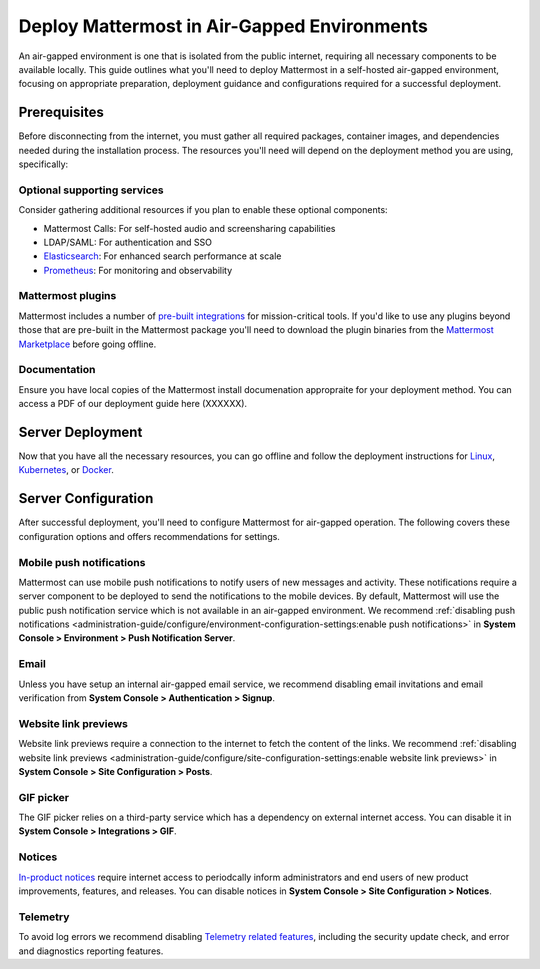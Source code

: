 Deploy Mattermost in Air-Gapped Environments
==============================================

An air-gapped environment is one that is isolated from the public internet, requiring all necessary components to be available locally. This guide outlines what you'll need to deploy Mattermost in a self-hosted air-gapped environment, focusing on appropriate preparation, deployment guidance and configurations required for a successful deployment. 

Prerequisites
-------------

Before disconnecting from the internet, you must gather all required packages, container images, and dependencies needed during the installation process. The resources you'll need will depend on the deployment method you are using, specifically:


.. tab:: Linux

  Recommeded as the simplest installation method for air-gapped environments. You can install the Mattermost Server in a few minutes on any air-gapped 64-bit Linux system using the tarball.

   **Bill of Materials**

   - `Mattermost tarball <https://docs.mattermost.com/product-overview/version-archive.html>`_ (We recommend using the latest `ESR <https://docs.mattermost.com/product-overview/release-policy.html#extended-support-releases>`_ for extended support where server upgrades may be infrequent)
   - Database: PostgreSQL `installation packages <https://www.postgresql.org/download/>`_ or container images for your Linux distribution
   - File Storage: 
   - Load balancer: If you already have a load balancer you can skip this, otherwise you'll need 


.. tab:: Kubernetes

   Recommended if your organization already uses Kubernetes 

   **Bill of Materials**

   - Mattermost `Helm charts <https://helm.mattermost.com>`_ and `operator values <https://github.com/mattermost/mattermost-helm/blob/master/charts/mattermost-operator/values.yaml>`_ 
   - Database: We recommend the `Postgres Operator <https://github.com/CrunchyData/postgres-operator/>`_ from Crunchy Data for air-gapped Kubernetes deployments. 
   - File Storage: 
   - Private container registry: If you don't have a Docker container registry we recommend following the instructions `here <https://www.digitalocean.com/community/developer-center/how-to-set-up-digitalocean-container-registry>`_.


.. tab:: Docker

   **Bill of Materials**
   - Private container registry: If you don't have a Docker container registry we recommend following the instructions `here <https://www.digitalocean.com/community/developer-center/how-to-set-up-digitalocean-container-registry>`_. 


Optional supporting services
~~~~~~~~~~~~~~~~~~~~~~~~~~~~

Consider gathering additional resources if you plan to enable these optional components:

- Mattermost Calls: For self-hosted audio and screensharing capabilities
- LDAP/SAML: For authentication and SSO
- `Elasticsearch <https://www.elastic.co/downloads/elasticsearch>`_: For enhanced search performance at scale
- `Prometheus <https://prometheus.io/download/>`_: For monitoring and observability

Mattermost plugins
~~~~~~~~~~~~~~~~~~
Mattermost includes a number of `pre-built integrations <https://docs.mattermost.com/integrations-guide/integrations-guide-index.html#plugins>`_ for mission-critical tools. If you'd like to use any plugins beyond those that are pre-built in the Mattermost package you'll need to download the plugin binaries from the `Mattermost Marketplace <https://mattermost.com/marketplace/>`_ before going offline.   


Documentation
~~~~~~~~~~~~~
Ensure you have local copies of the Mattermost install documenation appropraite for your deployment method. You can access a PDF of our deployment guide here (XXXXXX).  


Server Deployment
-----------------

Now that you have all the necessary resources, you can go offline and follow the deployment instructions for `Linux <https://docs.mattermost.com/deployment-guide/server/deploy-linux.html>`_, `Kubernetes <https://docs.mattermost.com/deployment-guide/server/deploy-kubernetes.html>`_, or `Docker <https://docs.mattermost.com/deployment-guide/server/deploy-containers.html>`_.


Server Configuration
--------------------

After successful deployment, you'll need to configure Mattermost for air-gapped operation. The following covers these configuration options and offers recommendations for settings. 


Mobile push notifications
~~~~~~~~~~~~~~~~~~~~~~~~~~

Mattermost can use mobile push notifications to notify users of new messages and activity. These notifications require a server component to be deployed to send the notifications to the mobile devices. By default, Mattermost will use the public push notification service which is not available in an air-gapped environment. We recommend :ref:`disabling push notifications <administration-guide/configure/environment-configuration-settings:enable push notifications>` in **System Console > Environment > Push Notification Server**.

Email
~~~~~
Unless you have setup an internal air-gapped email service, we recommend disabling email invitations and email verification from **System Console > Authentication > Signup**.

Website link previews
~~~~~~~~~~~~~~~~~~~~~~~

Website link previews require a connection to the internet to fetch the content of the links. We recommend :ref:`disabling website link previews <administration-guide/configure/site-configuration-settings:enable website link previews>` in **System Console > Site Configuration > Posts**.

GIF picker
~~~~~~~~~~
The GIF picker relies on a third-party service which has a dependency on external internet access. You can disable it in **System Console > Integrations > GIF**.

Notices
~~~~~~~
`In-product notices <https://docs.mattermost.com/administration-guide/manage/in-product-notices.html>`_ require internet access to periodcally inform administrators and end users of new product improvements, features, and releases. You can disable notices in **System Console > Site Configuration > Notices**.

Telemetry
~~~~~~~~~
To avoid log errors we recommend disabling `Telemetry related features <https://docs.mattermost.com/administration-guide/manage/telemetry.html#telemetry>`_, including the security update check, and error and diagnostics reporting features.





